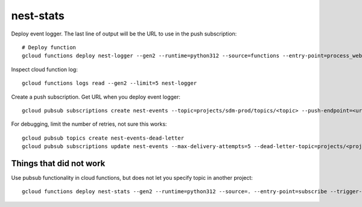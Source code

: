 ==========
nest-stats
==========

Deploy event logger. The last line of output will be the URL to use in
the push subscription::

  # Deploy function
  gcloud functions deploy nest-logger --gen2 --runtime=python312 --source=functions --entry-point=process_webhook --trigger-http --allow-unauthenticated

Inspect cloud function log::

  gcloud functions logs read --gen2 --limit=5 nest-logger

Create a push subscription. Get URL when you deploy event logger::

  gcloud pubsub subscriptions create nest-events --topic=projects/sdm-prod/topics/<topic> --push-endpoint=<url>

For debugging, limit the number of retries, not sure this works::

  gcloud pubsub topics create nest-events-dead-letter
  gcloud pubsub subscriptions update nest-events --max-delivery-attempts=5 --dead-letter-topic=projects/<project-id>/topics/nest-events-dead-letter

Things that did not work
========================

Use pubsub functionality in cloud functions, but does not let you
specify topic in another project::

  gcloud functions deploy nest-stats --gen2 --runtime=python312 --source=. --entry-point=subscribe --trigger-topic=<topic>
